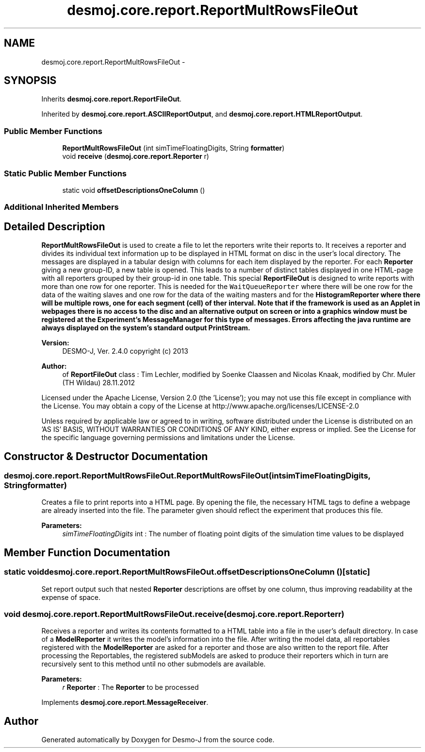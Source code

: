 .TH "desmoj.core.report.ReportMultRowsFileOut" 3 "Wed Dec 4 2013" "Version 1.0" "Desmo-J" \" -*- nroff -*-
.ad l
.nh
.SH NAME
desmoj.core.report.ReportMultRowsFileOut \- 
.SH SYNOPSIS
.br
.PP
.PP
Inherits \fBdesmoj\&.core\&.report\&.ReportFileOut\fP\&.
.PP
Inherited by \fBdesmoj\&.core\&.report\&.ASCIIReportOutput\fP, and \fBdesmoj\&.core\&.report\&.HTMLReportOutput\fP\&.
.SS "Public Member Functions"

.in +1c
.ti -1c
.RI "\fBReportMultRowsFileOut\fP (int simTimeFloatingDigits, String \fBformatter\fP)"
.br
.ti -1c
.RI "void \fBreceive\fP (\fBdesmoj\&.core\&.report\&.Reporter\fP r)"
.br
.in -1c
.SS "Static Public Member Functions"

.in +1c
.ti -1c
.RI "static void \fBoffsetDescriptionsOneColumn\fP ()"
.br
.in -1c
.SS "Additional Inherited Members"
.SH "Detailed Description"
.PP 
\fBReportMultRowsFileOut\fP is used to create a file to let the reporters write their reports to\&. It receives a reporter and divides its individual text information up to be displayed in HTML format on disc in the user's local directory\&. The messages are displayed in a tabular design with columns for each item displayed by the reporter\&. For each \fBReporter\fP giving a new group-ID, a new table is opened\&. This leads to a number of distinct tables displayed in one HTML-page with all reporters grouped by their group-id in one table\&. This special \fBReportFileOut\fP is designed to write reports with more than one row for one reporter\&. This is needed for the \fCWaitQueueReporter\fP where there will be one row for the data of the waiting slaves and one row for the data of the waiting masters and for the \fC\fBHistogramReporter\fP\fP where there will be multiple rows, one for each segment (cell) of ther interval\&. Note that if the framework is used as an Applet in webpages there is no access to the disc and an alternative output on screen or into a graphics window must be registered at the Experiment's MessageManager for this type of messages\&. Errors affecting the java runtime are always displayed on the system's standard output PrintStream\&.
.PP
\fBVersion:\fP
.RS 4
DESMO-J, Ver\&. 2\&.4\&.0 copyright (c) 2013 
.RE
.PP
\fBAuthor:\fP
.RS 4
of \fBReportFileOut\fP class : Tim Lechler, modified by Soenke Claassen and Nicolas Knaak, modified by Chr\&. Mu\*(4ller (TH Wildau) 28\&.11\&.2012
.RE
.PP
Licensed under the Apache License, Version 2\&.0 (the 'License'); you may not use this file except in compliance with the License\&. You may obtain a copy of the License at http://www.apache.org/licenses/LICENSE-2.0
.PP
Unless required by applicable law or agreed to in writing, software distributed under the License is distributed on an 'AS IS' BASIS, WITHOUT WARRANTIES OR CONDITIONS OF ANY KIND, either express or implied\&. See the License for the specific language governing permissions and limitations under the License\&. 
.SH "Constructor & Destructor Documentation"
.PP 
.SS "desmoj\&.core\&.report\&.ReportMultRowsFileOut\&.ReportMultRowsFileOut (intsimTimeFloatingDigits, Stringformatter)"
Creates a file to print reports into a HTML page\&. By opening the file, the necessary HTML tags to define a webpage are already inserted into the file\&. The parameter given should reflect the experiment that produces this file\&.
.PP
\fBParameters:\fP
.RS 4
\fIsimTimeFloatingDigits\fP int : The number of floating point digits of the simulation time values to be displayed 
.RE
.PP

.SH "Member Function Documentation"
.PP 
.SS "static void desmoj\&.core\&.report\&.ReportMultRowsFileOut\&.offsetDescriptionsOneColumn ()\fC [static]\fP"
Set report output such that nested \fBReporter\fP descriptions are offset by one column, thus improving readability at the expense of space\&. 
.SS "void desmoj\&.core\&.report\&.ReportMultRowsFileOut\&.receive (\fBdesmoj\&.core\&.report\&.Reporter\fPr)"
Receives a reporter and writes its contents formatted to a HTML table into a file in the user's default directory\&. In case of a \fBModelReporter\fP it writes the model's information into the file\&. After writing the model data, all reportables registered with the \fBModelReporter\fP are asked for a reporter and those are also written to the report file\&. After processing the Reportables, the registered subModels are asked to produce their reporters which in turn are recursively sent to this method until no other submodels are available\&.
.PP
\fBParameters:\fP
.RS 4
\fIr\fP \fBReporter\fP : The \fBReporter\fP to be processed 
.RE
.PP

.PP
Implements \fBdesmoj\&.core\&.report\&.MessageReceiver\fP\&.

.SH "Author"
.PP 
Generated automatically by Doxygen for Desmo-J from the source code\&.
